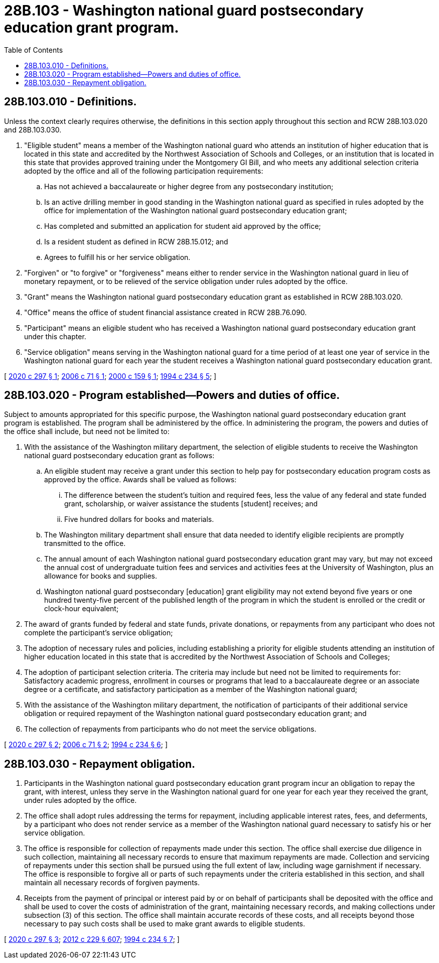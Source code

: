 = 28B.103 - Washington national guard postsecondary education grant program.
:toc:

== 28B.103.010 - Definitions.
Unless the context clearly requires otherwise, the definitions in this section apply throughout this section and RCW 28B.103.020 and 28B.103.030.

. "Eligible student" means a member of the Washington national guard who attends an institution of higher education that is located in this state and accredited by the Northwest Association of Schools and Colleges, or an institution that is located in this state that provides approved training under the Montgomery GI Bill, and who meets any additional selection criteria adopted by the office and all of the following participation requirements:

.. Has not achieved a baccalaureate or higher degree from any postsecondary institution;

.. Is an active drilling member in good standing in the Washington national guard as specified in rules adopted by the office for implementation of the Washington national guard postsecondary education grant;

.. Has completed and submitted an application for student aid approved by the office;

.. Is a resident student as defined in RCW 28B.15.012; and

.. Agrees to fulfill his or her service obligation.

. "Forgiven" or "to forgive" or "forgiveness" means either to render service in the Washington national guard in lieu of monetary repayment, or to be relieved of the service obligation under rules adopted by the office.

. "Grant" means the Washington national guard postsecondary education grant as established in RCW 28B.103.020.

. "Office" means the office of student financial assistance created in RCW 28B.76.090.

. "Participant" means an eligible student who has received a Washington national guard postsecondary education grant under this chapter.

. "Service obligation" means serving in the Washington national guard for a time period of at least one year of service in the Washington national guard for each year the student receives a Washington national guard postsecondary education grant.

[ http://lawfilesext.leg.wa.gov/biennium/2019-20/Pdf/Bills/Session%20Laws/Senate/5197.SL.pdf?cite=2020%20c%20297%20§%201[2020 c 297 § 1]; http://lawfilesext.leg.wa.gov/biennium/2005-06/Pdf/Bills/Session%20Laws/Senate/6766.SL.pdf?cite=2006%20c%2071%20§%201[2006 c 71 § 1]; http://lawfilesext.leg.wa.gov/biennium/1999-00/Pdf/Bills/Session%20Laws/House/2022-S.SL.pdf?cite=2000%20c%20159%20§%201[2000 c 159 § 1]; http://lawfilesext.leg.wa.gov/biennium/1993-94/Pdf/Bills/Session%20Laws/House/2605-S2.SL.pdf?cite=1994%20c%20234%20§%205[1994 c 234 § 5]; ]

== 28B.103.020 - Program established—Powers and duties of office.
Subject to amounts appropriated for this specific purpose, the Washington national guard postsecondary education grant program is established. The program shall be administered by the office. In administering the program, the powers and duties of the office shall include, but need not be limited to:

. With the assistance of the Washington military department, the selection of eligible students to receive the Washington national guard postsecondary education grant as follows:

.. An eligible student may receive a grant under this section to help pay for postsecondary education program costs as approved by the office. Awards shall be valued as follows:

... The difference between the student's tuition and required fees, less the value of any federal and state funded grant, scholarship, or waiver assistance the students [student] receives; and

... Five hundred dollars for books and materials.

.. The Washington military department shall ensure that data needed to identify eligible recipients are promptly transmitted to the office.

.. The annual amount of each Washington national guard postsecondary education grant may vary, but may not exceed the annual cost of undergraduate tuition fees and services and activities fees at the University of Washington, plus an allowance for books and supplies.

.. Washington national guard postsecondary [education] grant eligibility may not extend beyond five years or one hundred twenty-five percent of the published length of the program in which the student is enrolled or the credit or clock-hour equivalent;

. The award of grants funded by federal and state funds, private donations, or repayments from any participant who does not complete the participant's service obligation;

. The adoption of necessary rules and policies, including establishing a priority for eligible students attending an institution of higher education located in this state that is accredited by the Northwest Association of Schools and Colleges;

. The adoption of participant selection criteria. The criteria may include but need not be limited to requirements for: Satisfactory academic progress, enrollment in courses or programs that lead to a baccalaureate degree or an associate degree or a certificate, and satisfactory participation as a member of the Washington national guard;

. With the assistance of the Washington military department, the notification of participants of their additional service obligation or required repayment of the Washington national guard postsecondary education grant; and

. The collection of repayments from participants who do not meet the service obligations.

[ http://lawfilesext.leg.wa.gov/biennium/2019-20/Pdf/Bills/Session%20Laws/Senate/5197.SL.pdf?cite=2020%20c%20297%20§%202[2020 c 297 § 2]; http://lawfilesext.leg.wa.gov/biennium/2005-06/Pdf/Bills/Session%20Laws/Senate/6766.SL.pdf?cite=2006%20c%2071%20§%202[2006 c 71 § 2]; http://lawfilesext.leg.wa.gov/biennium/1993-94/Pdf/Bills/Session%20Laws/House/2605-S2.SL.pdf?cite=1994%20c%20234%20§%206[1994 c 234 § 6]; ]

== 28B.103.030 - Repayment obligation.
. Participants in the Washington national guard postsecondary education grant program incur an obligation to repay the grant, with interest, unless they serve in the Washington national guard for one year for each year they received the grant, under rules adopted by the office.

. The office shall adopt rules addressing the terms for repayment, including applicable interest rates, fees, and deferments, by a participant who does not render service as a member of the Washington national guard necessary to satisfy his or her service obligation.

. The office is responsible for collection of repayments made under this section. The office shall exercise due diligence in such collection, maintaining all necessary records to ensure that maximum repayments are made. Collection and servicing of repayments under this section shall be pursued using the full extent of law, including wage garnishment if necessary. The office is responsible to forgive all or parts of such repayments under the criteria established in this section, and shall maintain all necessary records of forgiven payments.

. Receipts from the payment of principal or interest paid by or on behalf of participants shall be deposited with the office and shall be used to cover the costs of administration of the grant, maintaining necessary records, and making collections under subsection (3) of this section. The office shall maintain accurate records of these costs, and all receipts beyond those necessary to pay such costs shall be used to make grant awards to eligible students.

[ http://lawfilesext.leg.wa.gov/biennium/2019-20/Pdf/Bills/Session%20Laws/Senate/5197.SL.pdf?cite=2020%20c%20297%20§%203[2020 c 297 § 3]; http://lawfilesext.leg.wa.gov/biennium/2011-12/Pdf/Bills/Session%20Laws/House/2483-S2.SL.pdf?cite=2012%20c%20229%20§%20607[2012 c 229 § 607]; http://lawfilesext.leg.wa.gov/biennium/1993-94/Pdf/Bills/Session%20Laws/House/2605-S2.SL.pdf?cite=1994%20c%20234%20§%207[1994 c 234 § 7]; ]

